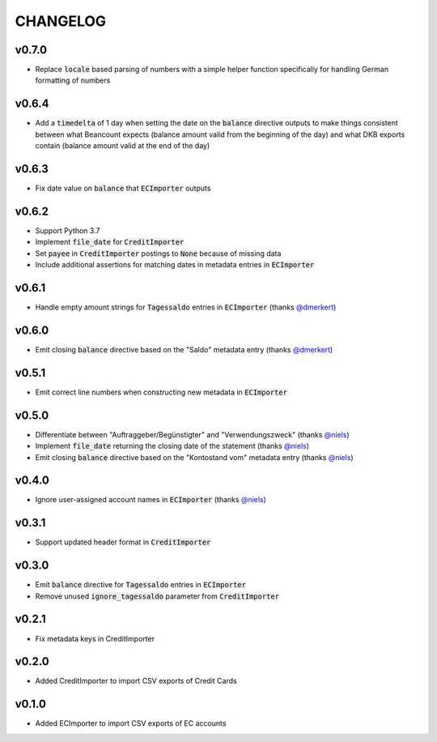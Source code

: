 CHANGELOG
=========

v0.7.0
------
- Replace :code:`locale` based parsing of numbers with a simple helper function
  specifically for handling German formatting of numbers

v0.6.4
------
- Add a :code:`timedelta` of 1 day when setting the date on the :code:`balance`
  directive outputs to make things consistent between what Beancount expects
  (balance amount valid from the beginning of the day) and what DKB exports
  contain (balance amount valid at the end of the day)

v0.6.3
------
- Fix date value on :code:`balance` that :code:`ECImporter` outputs

v0.6.2
------
- Support Python 3.7
- Implement :code:`file_date` for :code:`CreditImporter`
- Set :code:`payee` in :code:`CreditImporter` postings to :code:`None` because of missing data
- Include additional assertions for matching dates in metadata entries in :code:`ECImporter`

v0.6.1
------
- Handle empty amount strings for :code:`Tagessaldo` entries in
  :code:`ECImporter` (thanks `@dmerkert`_)

v0.6.0
------
- Emit closing :code:`balance` directive based on the "Saldo" metadata entry
  (thanks `@dmerkert`_)

v0.5.1
------
- Emit correct line numbers when constructing new metadata in :code:`ECImporter`

v0.5.0
------

- Differentiate between "Auftraggeber/Begünstigter" and "Verwendungszweck"
  (thanks `@niels`_)
- Implement :code:`file_date` returning the closing date of the statement
  (thanks `@niels`_)
- Emit closing :code:`balance` directive based on the "Kontostand vom" metadata
  entry (thanks `@niels`_)

v0.4.0
------

- Ignore user-assigned account names in :code:`ECImporter` (thanks `@niels`_)

v0.3.1
------

- Support updated header format in :code:`CreditImporter`

v0.3.0
------

- Emit :code:`balance` directive for :code:`Tagessaldo` entries in
  :code:`ECImporter`
- Remove unused :code:`ignore_tagessaldo` parameter from :code:`CreditImporter`

v0.2.1
------

- Fix metadata keys in CreditImporter

v0.2.0
------

- Added CreditImporter to import CSV exports of Credit Cards

v0.1.0
------

- Added ECImporter to import CSV exports of EC accounts


.. _@niels: https://github.com/niels
.. _@dmerkert: https://github.com/dmerkert
